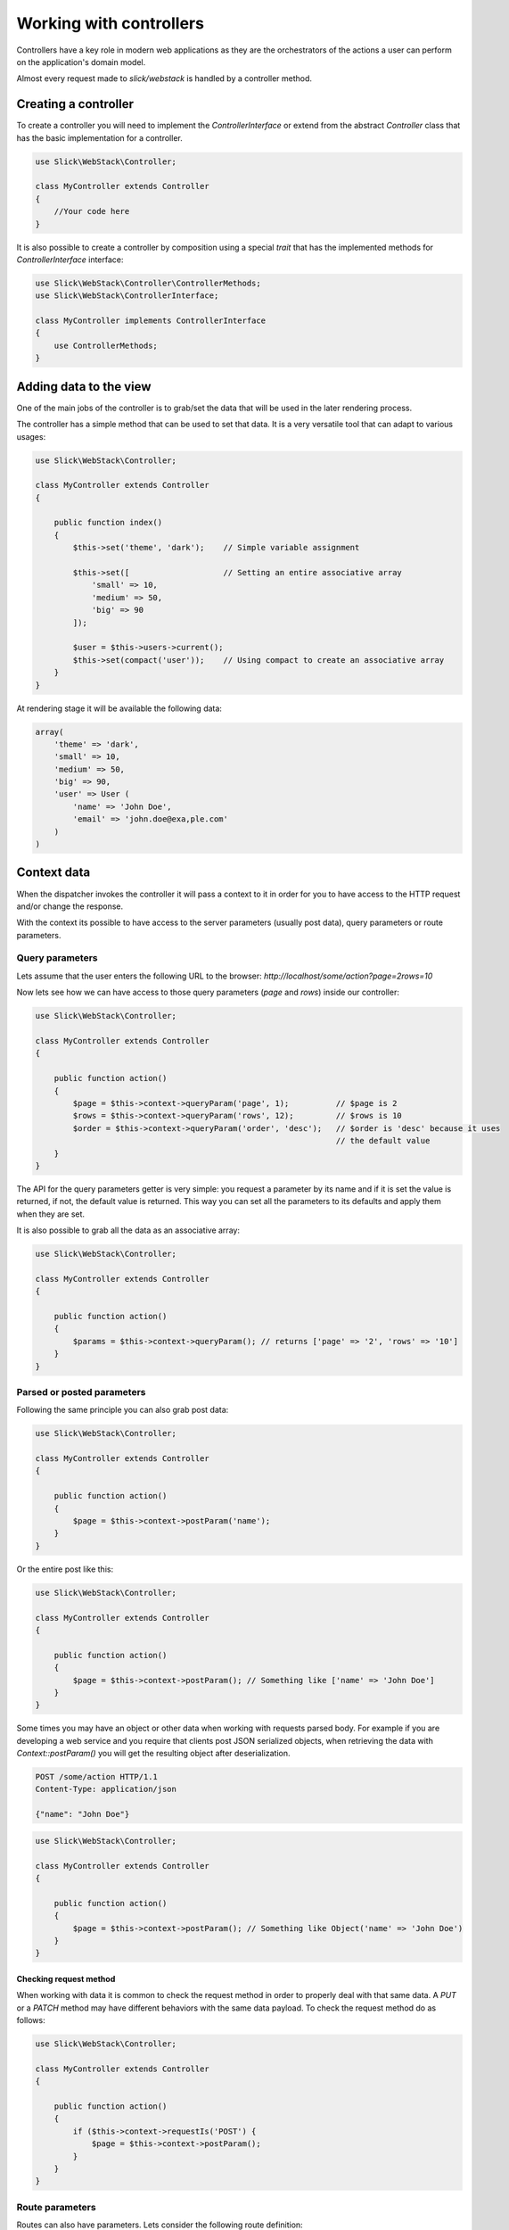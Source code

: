 Working with controllers
========================

Controllers have a key role in modern web applications as they are the orchestrators
of the actions a user can perform on the application's domain model.

Almost every request made to `slick/webstack` is handled by a controller method.

Creating a controller
---------------------

To create a controller you will need to implement the `ControllerInterface` or extend
from the abstract `Controller` class that has the basic implementation for a controller.

.. code-block:: php

    use Slick\WebStack\Controller;

    class MyController extends Controller
    {
        //Your code here
    }

It is also possible to create a controller by composition using a special `trait` that
has the implemented methods for `ControllerInterface` interface:

.. code-block:: php

    use Slick\WebStack\Controller\ControllerMethods;
    use Slick\WebStack\ControllerInterface;

    class MyController implements ControllerInterface
    {
        use ControllerMethods;
    }

.. _adding-data-to-view-section:

Adding data to the view
-----------------------

One of the main jobs of the controller is to grab/set the data that will be used in the
later rendering process.

The controller has a simple method that can be used to set that data. It is a very
versatile tool that can adapt to various usages:

.. code-block:: php

    use Slick\WebStack\Controller;

    class MyController extends Controller
    {

        public function index()
        {
            $this->set('theme', 'dark');    // Simple variable assignment

            $this->set([                    // Setting an entire associative array
                'small' => 10,
                'medium' => 50,
                'big' => 90
            ]);

            $user = $this->users->current();
            $this->set(compact('user'));    // Using compact to create an associative array
        }
    }

At rendering stage it will be available the following data:

.. code-block:: php

    array(
        'theme' => 'dark',
        'small' => 10,
        'medium' => 50,
        'big' => 90,
        'user' => User (
            'name' => 'John Doe',
            'email' => 'john.doe@exa,ple.com'
        )
    )

Context data
------------

When the dispatcher invokes the controller it will pass a context to it in order for you to
have access to the HTTP request and/or change the response.

With the context its possible to have access to the server parameters (usually post data), query parameters or
route parameters.

Query parameters
................

Lets assume that the user enters the following URL to the browser:
`http://localhost/some/action?page=2rows=10`

Now lets see how we can have access to those query parameters (`page` and `rows`) inside our controller:

.. code-block:: php

    use Slick\WebStack\Controller;

    class MyController extends Controller
    {

        public function action()
        {
            $page = $this->context->queryParam('page', 1);          // $page is 2
            $rows = $this->context->queryParam('rows', 12);         // $rows is 10
            $order = $this->context->queryParam('order', 'desc');   // $order is 'desc' because it uses
                                                                    // the default value
        }
    }

The API for the query parameters getter is very simple: you request a parameter by its name and if it
is set the value is returned, if not, the default value is returned. This way you can set all the parameters
to its defaults and apply them when they are set.

It is also possible to grab all the data as an associative array:

.. code-block:: php

    use Slick\WebStack\Controller;

    class MyController extends Controller
    {

        public function action()
        {
            $params = $this->context->queryParam(); // returns ['page' => '2', 'rows' => '10']
        }
    }

Parsed or posted parameters
...........................

Following the same principle you can also grab post data:

.. code-block:: php

    use Slick\WebStack\Controller;

    class MyController extends Controller
    {

        public function action()
        {
            $page = $this->context->postParam('name');
        }
    }

Or the entire post  like this:

.. code-block:: php

    use Slick\WebStack\Controller;

    class MyController extends Controller
    {

        public function action()
        {
            $page = $this->context->postParam(); // Something like ['name' => 'John Doe']
        }
    }

Some times you may have an object or other data when working with requests parsed body. For example
if you are developing a web service and you require that clients post JSON serialized objects, when
retrieving the data with `Context::postParam()` you will get the resulting object after deserialization.

.. code-block:: text

    POST /some/action HTTP/1.1
    Content-Type: application/json

    {"name": "John Doe"}

.. code-block:: php

    use Slick\WebStack\Controller;

    class MyController extends Controller
    {

        public function action()
        {
            $page = $this->context->postParam(); // Something like Object('name' => 'John Doe')
        }
    }

Checking request method
:::::::::::::::::::::::

When working with data it is common to check the request method in order to properly deal with that
same data. A `PUT` or a `PATCH` method may have different behaviors with the same data payload.
To check the request method do as follows:

.. code-block:: php

    use Slick\WebStack\Controller;

    class MyController extends Controller
    {

        public function action()
        {
            if ($this->context->requestIs('POST') {
                $page = $this->context->postParam();
            }
        }
    }


Route parameters
................

Routes can also have parameters. Lets consider the following route definition:

.. code-block:: yaml

    blog-post:
        path: /posts/{slug}/{action}
        allows: [GET, POST]
        defaults:
          namespace: Name\Space
          controller: posts
          action: index

Has you can see this route will match against something like `http://localhost/posts/my-blog-post/edit`.
To have access to the `{slug}` parameter for example you can do the following:

.. code-block:: php

    use Slick\WebStack\Controller;

    class MyController extends Controller
    {

        public function edit()
        {
            $slug = $this->context->routeParam('slug'); // $slug will be 'my-blog-post'
        }
    }


.. danger::

    Remember that its always advisable that you filter all the input data. Query, post or route parameters are also a way
    to send data to the server. Those methods do not filter any data so its up to you to handle this security issues.

Handling responses
------------------

Some times you will need to set the response right in the controller. The common use case is when you need to
redirect the user to another page.

The controller context has a set of methods that let you manipulate the response and skip the late rendered process.


Redirect to other page
......................

Redirect the user to another page is very simple. Check it out:

.. code-block:: php

    use Slick\WebStack\Controller;

    class MyController extends Controller
    {
        public function action()
        {
            if ($this->context->requestIs('POST') {
                $page = $this->context->postParam();
                $this->context->redirect('home');       // This will change the response so that the browser
                                                        // will redirect to the page handled by route 'home'.
            }
        }
    }

`Context::redirect()` accept a route name and an optional associative array with route parameters. It also
accepts any string representing the path or URL of the page you want your user redirected to.

Setting response template
.........................

By default the template is created using the controller name and the handle method name.

For example the dispatcher is dispatching the handler `MyController::view()` it will look for the template
that is in `<templates-dir>/my-controller/view.twig`.

If you want to change the template you want the late render middleware to use do the following:

.. code-block:: php

    use Slick\WebStack\Controller;

    class MyController extends Controller
    {
        public function view()
        {
            $this->context->useTemplate('blog/posts/edit');
        }
    }

Note that the path is within the `<templates-dir>` directory and you don't need to set the `.twig` extension.

Adding request attributes
-------------------------

In some cases it is useful to add request attributes that can be used by a later or following middleware in the stack.
For those cases you can set the server request like this:

.. code-block:: php

    use Slick\WebStack\Controller;

    class MyController extends Controller
    {
        public function action()
        {
            $request = $this->context->request()->withAttribute('clearCache', true);
            $this->context->changeRequest($request);
        }
    }
